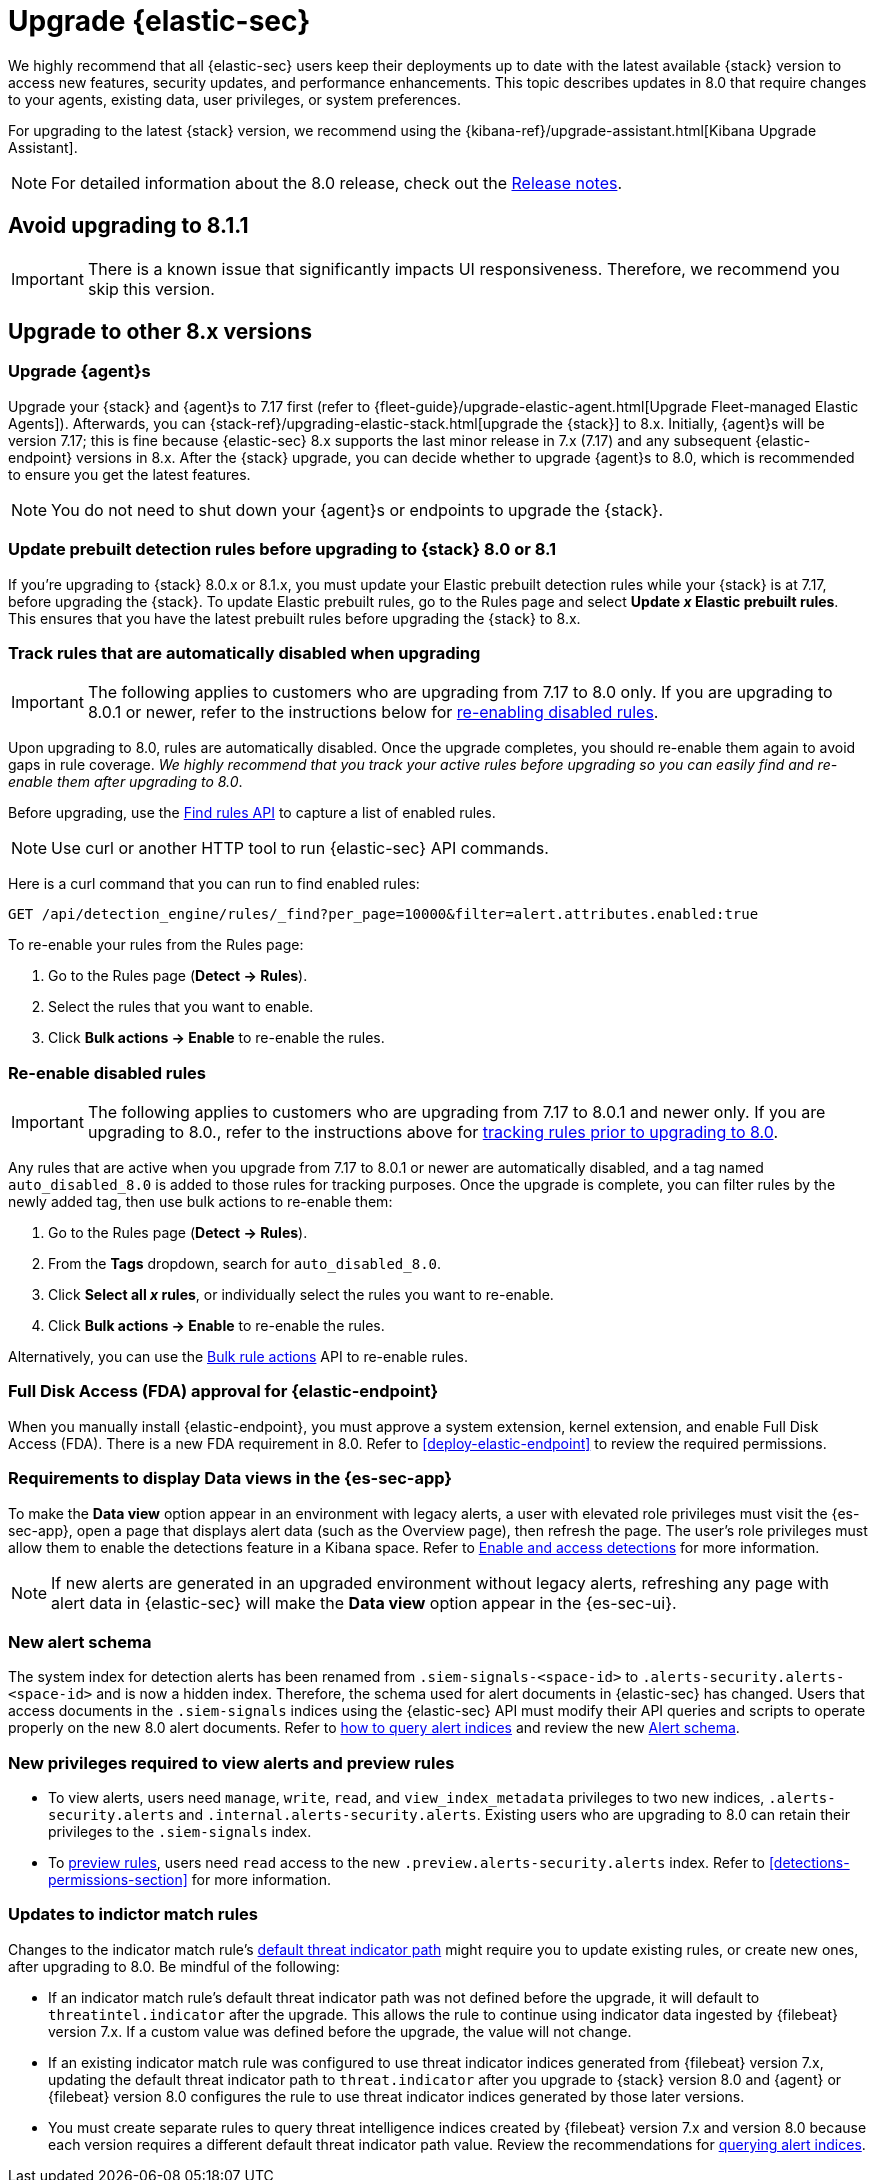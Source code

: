 [chapter]
[[upgrade-intro]]

= Upgrade {elastic-sec}

We highly recommend that all {elastic-sec} users keep their deployments up to date with the latest available {stack} version to access new features, security updates, and performance enhancements. This topic describes updates in 8.0 that require changes to your agents, existing data, user privileges, or system preferences.

For upgrading to the latest {stack} version, we recommend using the {kibana-ref}/upgrade-assistant.html[Kibana Upgrade Assistant].

NOTE: For detailed information about the 8.0 release, check out the <<release-notes, Release notes>>.

[discrete]
[[upgrade-8.1.1]]
== Avoid upgrading to 8.1.1

IMPORTANT: There is a known issue that significantly impacts UI responsiveness. Therefore, we recommend you skip this version.

[discrete]
[[upgrade-reqs]]
== Upgrade to other 8.x versions

[float]
[[upgrade-agents]]
=== Upgrade {agent}s

Upgrade your {stack} and {agent}s to 7.17 first (refer to {fleet-guide}/upgrade-elastic-agent.html[Upgrade Fleet-managed Elastic Agents]). Afterwards, you can {stack-ref}/upgrading-elastic-stack.html[upgrade the {stack}] to 8.x. Initially, {agent}s will be version 7.17; this is fine because {elastic-sec} 8.x supports the last minor release in 7.x (7.17) and any subsequent {elastic-endpoint} versions in 8.x. After the {stack} upgrade, you can decide whether to upgrade {agent}s to 8.0, which is recommended to ensure you get the latest features.

NOTE: You do not need to shut down your {agent}s or endpoints to upgrade the {stack}.

[float]
[[update-prebuilt-rules]]
=== Update prebuilt detection rules before upgrading to {stack} 8.0 or 8.1

If you're upgrading to {stack} 8.0.x or 8.1.x, you must update your Elastic prebuilt detection rules while your {stack} is at 7.17, before upgrading the {stack}. To update Elastic prebuilt rules, go to the Rules page and select *Update _x_ Elastic prebuilt rules*. This ensures that you have the latest prebuilt rules before upgrading the {stack} to 8.x.

[float]
[[track-rules-upgrade]]
=== Track rules that are automatically disabled when upgrading

IMPORTANT: The following applies to customers who are upgrading from 7.17 to 8.0 only. If you are upgrading to 8.0.1 or newer, refer to the instructions below for <<reenable-rules-upgrade, re-enabling disabled rules>>.

Upon upgrading to 8.0, rules are automatically disabled. Once the upgrade completes, you should re-enable them again to avoid gaps in rule coverage. _We highly recommend that you track your active rules before upgrading so you can easily find and re-enable them after upgrading to 8.0_.

Before upgrading, use the <<rules-api-find, Find rules API>> to capture a list of enabled rules.

NOTE: Use curl or another HTTP tool to run {elastic-sec} API commands.

Here is a curl command that you can run to find enabled rules:

[source,console]
--------------------------------------------------
GET /api/detection_engine/rules/_find?per_page=10000&filter=alert.attributes.enabled:true
--------------------------------------------------

To re-enable your rules from the Rules page:

. Go to the Rules page (*Detect -> Rules*).
. Select the rules that you want to enable.
. Click *Bulk actions -> Enable* to re-enable the rules.

[float]
[[reenable-rules-upgrade]]
=== Re-enable disabled rules

IMPORTANT: The following applies to customers who are upgrading from 7.17 to 8.0.1 and newer only. If you are upgrading to 8.0., refer to the instructions above for <<track-rules-upgrade, tracking rules prior to upgrading to 8.0>>.

Any rules that are active when you upgrade from 7.17 to 8.0.1 or newer are automatically disabled, and a tag named `auto_disabled_8.0` is added to those rules for tracking purposes. Once the upgrade is complete, you can filter rules by the newly added tag, then use bulk actions to re-enable them:

. Go to the Rules page (*Detect -> Rules*).
. From the *Tags* dropdown, search for `auto_disabled_8.0`.
. Click *Select all _x_ rules*, or individually select the rules you want to re-enable.
. Click *Bulk actions -> Enable* to re-enable the rules.

Alternatively, you can use the <<bulk-actions-rules-api, Bulk rule actions>> API to re-enable rules.

[float]
[[fda-upgrade]]
=== Full Disk Access (FDA) approval for {elastic-endpoint}

When you manually install {elastic-endpoint}, you must approve a system extension, kernel extension, and enable Full Disk Access (FDA). There is a new FDA requirement in 8.0. Refer to <<deploy-elastic-endpoint>> to review the required permissions.

[float]
[[data-views-upgrade]]
=== Requirements to display Data views in the {es-sec-app}

To make the *Data view* option appear in an environment with legacy alerts, a user with elevated role privileges must visit the {es-sec-app}, open a page that displays alert data (such as the Overview page), then refresh the page. The user's role privileges must allow them to enable the detections feature in a Kibana space. Refer to <<enable-detections-ui, Enable and access detections>> for more information.

NOTE: If new alerts are generated in an upgraded environment without legacy alerts, refreshing any page with alert data in {elastic-sec} will make the *Data view* option appear in the {es-sec-ui}.

[float]
[[alert-schema-upgrade]]
=== New alert schema

The system index for detection alerts has been renamed from `.siem-signals-<space-id>` to `.alerts-security.alerts-<space-id>` and is now a hidden index. Therefore, the schema used for alert documents in {elastic-sec} has changed. Users that access documents in the `.siem-signals` indices using the {elastic-sec} API must modify their API queries and scripts to operate properly on the new 8.0 alert documents. Refer to <<query-alert-indices, how to query alert indices>> and review the new <<alert-schema, Alert schema>>.

[float]
[[preview-upgrade]]
=== New privileges required to view alerts and preview rules

* To view alerts, users need `manage`, `write`, `read`, and `view_index_metadata` privileges to two new indices, `.alerts-security.alerts` and `.internal.alerts-security.alerts`. Existing users who are upgrading to 8.0 can retain their privileges to the `.siem-signals` index.

* To <<preview-rules, preview rules>>, users need `read` access to the new `.preview.alerts-security.alerts` index. Refer to <<detections-permissions-section>> for more information.

[float]
[[im-rules-upgrade]]
=== Updates to indictor match rules

Changes to the indicator match rule's <<rule-ui-advanced-params, default threat indicator path>> might require you to update existing rules, or create new ones, after upgrading to 8.0. Be mindful of the following:

* If an indicator match rule's default threat indicator path was not defined before the upgrade, it will default to `threatintel.indicator` after the upgrade. This allows the rule to continue using indicator data ingested by {filebeat} version 7.x. If a custom value was defined before the upgrade, the value will not change.
* If an existing indicator match rule was configured to use threat indicator indices generated from {filebeat} version 7.x, updating the default threat indicator path to `threat.indicator` after you upgrade to {stack} version 8.0 and {agent} or {filebeat} version 8.0 configures the rule to use threat indicator indices generated by those later versions.
* You must create separate rules to query threat intelligence indices created by {filebeat} version 7.x and version 8.0 because each version requires a different default threat indicator path value. Review the recommendations for <<query-alert-indices, querying alert indices>>.
